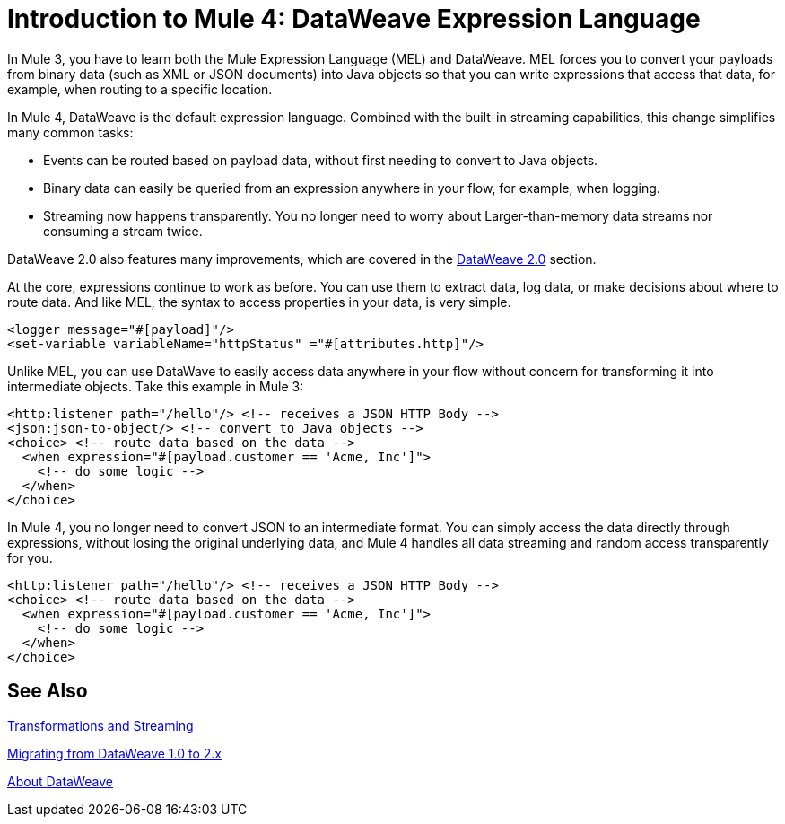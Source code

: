 = Introduction to Mule 4: DataWeave Expression Language

In Mule 3, you have to learn both the Mule Expression Language (MEL) and DataWeave. MEL forces you to convert your payloads from binary data (such as XML or JSON documents) into Java objects so that you can write expressions that access that data, for example, when routing to a specific location.

In Mule 4, DataWeave is the default expression language. Combined with the built-in streaming capabilities, this change simplifies many common tasks:

* Events can be routed based on payload data, without first needing to convert to Java objects.
* Binary data can easily be queried from an expression anywhere in your flow, for example, when logging.
* Streaming now happens transparently. You no longer need to worry about Larger-than-memory data streams nor consuming a stream twice.

DataWeave 2.0 also features many improvements, which are covered in the link:intro-dataweave2[DataWeave 2.0] section.

At the core, expressions continue to work as before. You can use them to extract data, log data, or make decisions about where to route data. And like MEL, the syntax to access properties in your data, is very simple.

[source,xml,linenums]
----
<logger message="#[payload]"/>
<set-variable variableName="httpStatus" ="#[attributes.http]"/>
----

Unlike MEL, you can use DataWave to easily access data anywhere in your flow without concern for transforming it into intermediate objects. Take this example in Mule 3:
[source,xml,linenums]
----
<http:listener path="/hello"/> <!-- receives a JSON HTTP Body -->
<json:json-to-object/> <!-- convert to Java objects -->
<choice> <!-- route data based on the data -->
  <when expression="#[payload.customer == 'Acme, Inc']">
    <!-- do some logic -->
  </when>
</choice>
----
In Mule 4, you no longer need to convert JSON to an intermediate format. You can simply access the data directly through expressions, without losing the original underlying data, and Mule 4 handles all data streaming and random access transparently for you.
[source,xml,linenums]
----
<http:listener path="/hello"/> <!-- receives a JSON HTTP Body -->
<choice> <!-- route data based on the data -->
  <when expression="#[payload.customer == 'Acme, Inc']">
    <!-- do some logic -->
  </when>
</choice>
----

== See Also

link:intro-transformations[Transformations and Streaming]

link:migration-dataweave[Migrating from DataWeave 1.0 to 2.x]

link:/mule-user-guide/v/4.0/dataweave[About DataWeave]
// * TODO - scripting module
